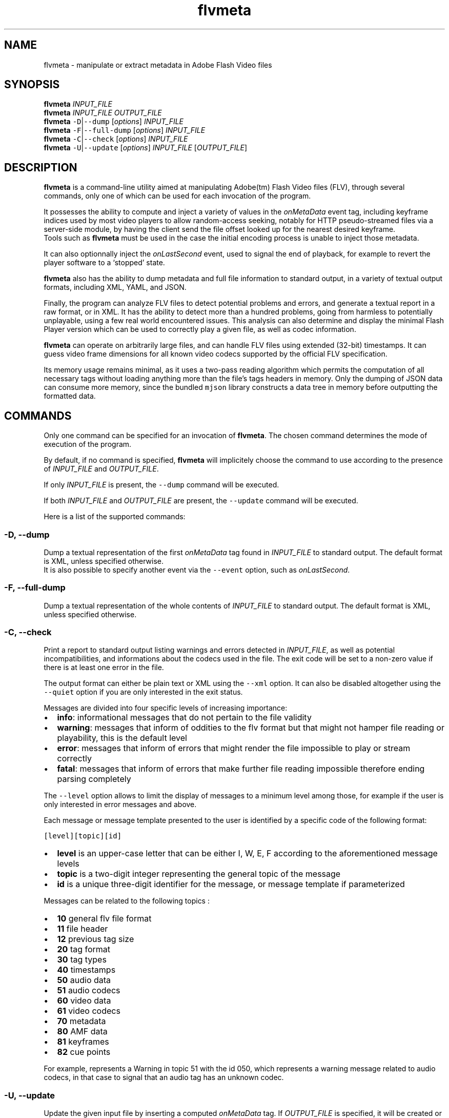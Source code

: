 .TH flvmeta 1 "April 2012" "flvmeta user manual"
.SH NAME
.PP
flvmeta - manipulate or extract metadata in Adobe Flash Video files
.SH SYNOPSIS
.PP
\f[B]flvmeta\f[] \f[I]INPUT_FILE\f[]
.PD 0
.P
.PD
\f[B]flvmeta\f[] \f[I]INPUT_FILE\f[] \f[I]OUTPUT_FILE\f[]
.PD 0
.P
.PD
\f[B]flvmeta\f[] \f[C]-D\f[]|\f[C]--dump\f[] [\f[I]options\f[]]
\f[I]INPUT_FILE\f[]
.PD 0
.P
.PD
\f[B]flvmeta\f[] \f[C]-F\f[]|\f[C]--full-dump\f[] [\f[I]options\f[]]
\f[I]INPUT_FILE\f[]
.PD 0
.P
.PD
\f[B]flvmeta\f[] \f[C]-C\f[]|\f[C]--check\f[] [\f[I]options\f[]]
\f[I]INPUT_FILE\f[]
.PD 0
.P
.PD
\f[B]flvmeta\f[] \f[C]-U\f[]|\f[C]--update\f[] [\f[I]options\f[]]
\f[I]INPUT_FILE\f[] [\f[I]OUTPUT_FILE\f[]]
.SH DESCRIPTION
.PP
\f[B]flvmeta\f[] is a command-line utility aimed at manipulating
Adobe(tm) Flash Video files (FLV), through several commands, only one of
which can be used for each invocation of the program.
.PP
It possesses the ability to compute and inject a variety of values in
the \f[I]onMetaData\f[] event tag, including keyframe indices used by
most video players to allow random-access seeking, notably for HTTP
pseudo-streamed files via a server-side module, by having the client
send the file offset looked up for the nearest desired keyframe.
.PD 0
.P
.PD
Tools such as \f[B]flvmeta\f[] must be used in the case the initial
encoding process is unable to inject those metadata.
.PP
It can also optionnally inject the \f[I]onLastSecond\f[] event, used to
signal the end of playback, for example to revert the player software to
a `stopped' state.
.PP
\f[B]flvmeta\f[] also has the ability to dump metadata and full file
information to standard output, in a variety of textual output formats,
including XML, YAML, and JSON.
.PP
Finally, the program can analyze FLV files to detect potential problems
and errors, and generate a textual report in a raw format, or in XML.
It has the ability to detect more than a hundred problems, going from
harmless to potentially unplayable, using a few real world encountered
issues.
This analysis can also determine and display the minimal Flash Player
version which can be used to correctly play a given file, as well as
codec information.
.PP
\f[B]flvmeta\f[] can operate on arbitrarily large files, and can handle
FLV files using extended (32-bit) timestamps.
It can guess video frame dimensions for all known video codecs supported
by the official FLV specification.
.PP
Its memory usage remains minimal, as it uses a two-pass reading
algorithm which permits the computation of all necessary tags without
loading anything more than the file's tags headers in memory.
Only the dumping of JSON data can consume more memory, since the bundled
\f[C]mjson\f[] library constructs a data tree in memory before
outputting the formatted data.
.SH COMMANDS
.PP
Only one command can be specified for an invocation of \f[B]flvmeta\f[].
The chosen command determines the mode of execution of the program.
.PP
By default, if no command is specified, \f[B]flvmeta\f[] will
implicitely choose the command to use according to the presence of
\f[I]INPUT_FILE\f[] and \f[I]OUTPUT_FILE\f[].
.PP
If only \f[I]INPUT_FILE\f[] is present, the \f[C]--dump\f[] command will
be executed.
.PP
If both \f[I]INPUT_FILE\f[] and \f[I]OUTPUT_FILE\f[] are present, the
\f[C]--update\f[] command will be executed.
.PP
Here is a list of the supported commands:
.SS -D, --dump
.PP
Dump a textual representation of the first \f[I]onMetaData\f[] tag found
in \f[I]INPUT_FILE\f[] to standard output.
The default format is XML, unless specified otherwise.
.PD 0
.P
.PD
It is also possible to specify another event via the \f[C]--event\f[]
option, such as \f[I]onLastSecond\f[].
.SS -F, --full-dump
.PP
Dump a textual representation of the whole contents of
\f[I]INPUT_FILE\f[] to standard output.
The default format is XML, unless specified otherwise.
.SS -C, --check
.PP
Print a report to standard output listing warnings and errors detected
in \f[I]INPUT_FILE\f[], as well as potential incompatibilities, and
informations about the codecs used in the file.
The exit code will be set to a non-zero value if there is at least one
error in the file.
.PP
The output format can either be plain text or XML using the
\f[C]--xml\f[] option.
It can also be disabled altogether using the \f[C]--quiet\f[] option if
you are only interested in the exit status.
.PP
Messages are divided into four specific levels of increasing importance:
.IP \[bu] 2
\f[B]info\f[]: informational messages that do not pertain to the file
validity
.PD 0
.P
.PD
.IP \[bu] 2
\f[B]warning\f[]: messages that inform of oddities to the flv format but
that might not hamper file reading or playability, this is the default
level
.PD 0
.P
.PD
.IP \[bu] 2
\f[B]error\f[]: messages that inform of errors that might render the
file impossible to play or stream correctly
.PD 0
.P
.PD
.IP \[bu] 2
\f[B]fatal\f[]: messages that inform of errors that make further file
reading impossible therefore ending parsing completely
.PP
The \f[C]--level\f[] option allows to limit the display of messages to a
minimum level among those, for example if the user is only interested in
error messages and above.
.PP
Each message or message template presented to the user is identified by
a specific code of the following format:
.PP
\f[C][level][topic][id]\f[]
.IP \[bu] 2
\f[B]level\f[] is an upper-case letter that can be either I, W, E, F
according to the aforementioned message levels
.PD 0
.P
.PD
.IP \[bu] 2
\f[B]topic\f[] is a two-digit integer representing the general topic of
the message
.PD 0
.P
.PD
.IP \[bu] 2
\f[B]id\f[] is a unique three-digit identifier for the message, or
message template if parameterized
.PP
Messages can be related to the following topics :
.IP \[bu] 2
\f[B]10\f[] general flv file format
.PD 0
.P
.PD
.IP \[bu] 2
\f[B]11\f[] file header
.PD 0
.P
.PD
.IP \[bu] 2
\f[B]12\f[] previous tag size
.PD 0
.P
.PD
.IP \[bu] 2
\f[B]20\f[] tag format
.PD 0
.P
.PD
.IP \[bu] 2
\f[B]30\f[] tag types
.PD 0
.P
.PD
.IP \[bu] 2
\f[B]40\f[] timestamps
.PD 0
.P
.PD
.IP \[bu] 2
\f[B]50\f[] audio data
.PD 0
.P
.PD
.IP \[bu] 2
\f[B]51\f[] audio codecs
.PD 0
.P
.PD
.IP \[bu] 2
\f[B]60\f[] video data
.PD 0
.P
.PD
.IP \[bu] 2
\f[B]61\f[] video codecs
.PD 0
.P
.PD
.IP \[bu] 2
\f[B]70\f[] metadata
.PD 0
.P
.PD
.IP \[bu] 2
\f[B]80\f[] AMF data
.PD 0
.P
.PD
.IP \[bu] 2
\f[B]81\f[] keyframes
.PD 0
.P
.PD
.IP \[bu] 2
\f[B]82\f[] cue points
.PP
For example, represents a Warning in topic 51 with the id 050, which
represents a warning message related to audio codecs, in that case to
signal that an audio tag has an unknown codec.
.SS -U, --update
.PP
Update the given input file by inserting a computed \f[I]onMetaData\f[]
tag.
If \f[I]OUTPUT_FILE\f[] is specified, it will be created or overwritten
instead and the input file will not be modified.
If the original file is to be updated, a temporary file will be created
in the default temp directory of the platform, and it will be copied
over the original file at the end of the operation.
This is due to the fact that the output file is written while the
original file is being read due to the two-pass method.
.PP
The computed metadata contains among other data full keyframe
informations, in order to allow HTTP pseudo-streaming and random-access
seeking in the file.
.PP
By default, an \f[I]onLastSecond\f[] tag will be inserted, unless the
\f[C]--no-last-second\f[] option is specified.
.PP
Normally overwritten by the update process, the existing metadata found
in the input file can be preserved by the \f[C]--preserve\f[] option.
.PP
It is also possible to insert custom string values with the
\f[C]--add\f[] option, which can be specified multiple times.
.PP
By default, the update operation is performed without output, unless the
\f[C]--verbose\f[] option is specified, or the \f[C]--print-metadata\f[]
is used to print the newly written metadata to the standard output.
.SH OPTIONS
.SS DUMP
.TP
.B -d \f[I]FORMAT\f[], --dump-format=\f[I]FORMAT\f[]
specify dump format where \f[I]FORMAT\f[] is `xml' (default), `json',
`raw', or `yaml'
.RS
.RE
.SS FULL DUMP
.SS CHECK
.SS UPDATE
.SS GENERAL
.SH FORMATS
.SH EXAMPLES
.SH EXIT STATUS
.SH BUGS
.PP
\f[B]flvmeta\f[] does not support encrypted FLV files yet.
.SH AUTHOR
.SH COPYRIGHT
.SH CONTACT
